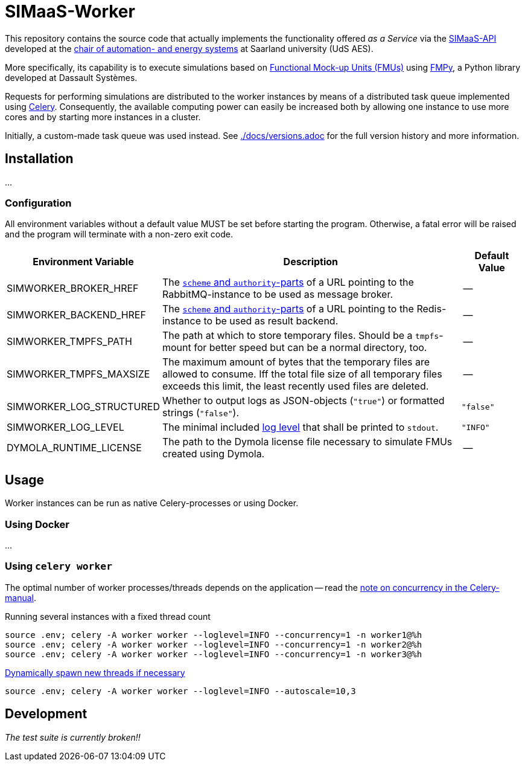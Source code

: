 # SIMaaS-Worker
:simaas_api: https://github.com/UdSAES/simaas-api
:celery: http://docs.celeryproject.org/en/latest/index.html

This repository contains the source code that actually implements the functionality offered _as a Service_ via the {simaas_api}[SIMaaS-API] developed at the https://www.uni-saarland.de/en/lehrstuhl/frey/start.html[chair of automation- and energy systems] at Saarland university (UdS AES).

More specifically, its capability is to execute simulations based on https://fmi-standard.org/[Functional Mock-up Units (FMUs)] using https://github.com/CATIA-Systems/FMPy[FMPy], a Python library developed at Dassault Systèmes.

Requests for performing simulations are distributed to the worker instances by means of a distributed task queue implemented using {celery}[Celery]. Consequently, the available computing power can easily be increased both by allowing one instance to use more cores and by starting more instances in a cluster.

Initially, a custom-made task queue was used instead. See xref:./docs/versions.adoc[./docs/versions.adoc] for the full version history and more information.

== Installation
...

=== Configuration
All environment variables without a default value MUST be set before starting the program. Otherwise, a fatal error will be raised and the program will terminate with a non-zero exit code.

[#tbl-envvars,options="header",cols="2,5,1"]
|===
| Environment Variable
| Description
| Default Value

| SIMWORKER_BROKER_HREF
| The https://en.wikipedia.org/wiki/URL#Syntax[`scheme` and `authority`-parts] of a URL pointing to the RabbitMQ-instance to be used as message broker.
| --

| SIMWORKER_BACKEND_HREF
| The https://en.wikipedia.org/wiki/URL#Syntax[`scheme` and `authority`-parts] of a URL pointing to the Redis-instance to be used as result backend.
| --

| SIMWORKER_TMPFS_PATH
| The path at which to store temporary files. Should be a `tmpfs`-mount for better speed but can be a normal directory, too.
| --

| SIMWORKER_TMPFS_MAXSIZE
| The maximum amount of bytes that the temporary files are allowed to consume. Iff the total file size of all temporary files exceeds this limit, the least recently used files are deleted.
| --

| SIMWORKER_LOG_STRUCTURED
| Whether to output logs as JSON-objects (`"true"`) or formatted strings (`"false"`).
| `"false"`

| SIMWORKER_LOG_LEVEL
|  The minimal included https://loguru.readthedocs.io/en/stable/api/logger.html#levels[log level] that shall be printed to `stdout`.
| `"INFO"`

| DYMOLA_RUNTIME_LICENSE
| The path to the Dymola license file necessary to simulate FMUs created using Dymola.
| --
|===

## Usage
Worker instances can be run as native Celery-processes or using Docker.

### Using Docker
...

### Using `celery worker`
The optimal number of worker processes/threads depends on the application -- read the https://docs.celeryproject.org/en/latest/userguide/workers.html#concurrency[note on concurrency in the Celery-manual].

.Running several instances with a fixed thread count
[source,sh]
----
source .env; celery -A worker worker --loglevel=INFO --concurrency=1 -n worker1@%h
source .env; celery -A worker worker --loglevel=INFO --concurrency=1 -n worker2@%h
source .env; celery -A worker worker --loglevel=INFO --concurrency=1 -n worker3@%h
----

.https://docs.celeryproject.org/en/latest/userguide/workers.html#autoscaling[Dynamically spawn new threads if necessary]
[source, sh]
----
source .env; celery -A worker worker --loglevel=INFO --autoscale=10,3
----

## Development
_The test suite is currently broken!!_

